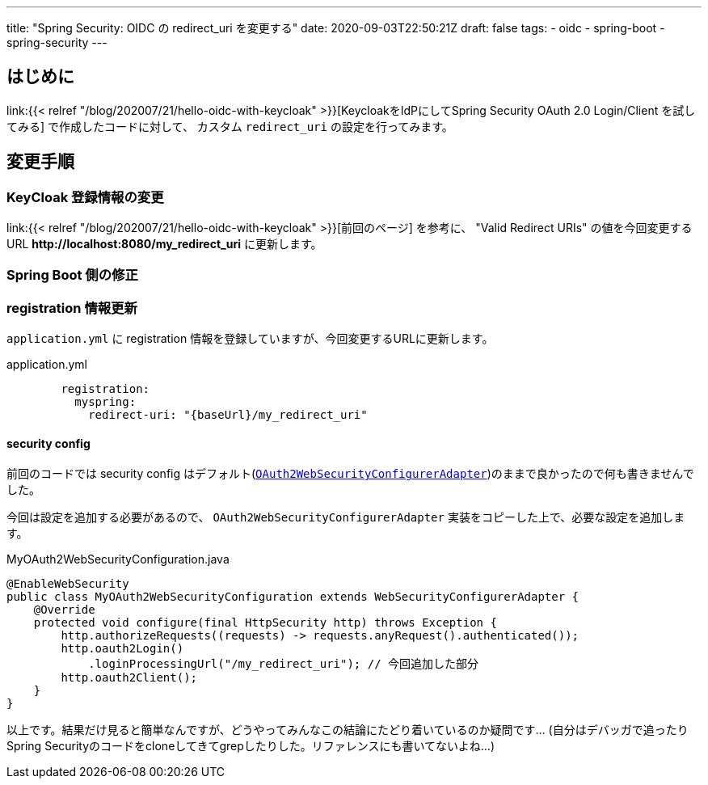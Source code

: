 ---
title: "Spring Security: OIDC の redirect_uri を変更する"
date: 2020-09-03T22:50:21Z
draft: false
tags:
  - oidc
  - spring-boot
  - spring-security
---

== はじめに

link:{{< relref "/blog/202007/21/hello-oidc-with-keycloak" >}}[KeycloakをIdPにしてSpring Security OAuth 2.0 Login/Client を試してみる] で作成したコードに対して、 カスタム `redirect_uri` の設定を行ってみます。

== 変更手順

=== KeyCloak 登録情報の変更

link:{{< relref "/blog/202007/21/hello-oidc-with-keycloak" >}}[前回のページ] を参考に、 "Valid Redirect URIs" の値を今回変更するURL *\http://localhost:8080/my_redirect_uri* に更新します。

=== Spring Boot 側の修正

=== registration 情報更新

`application.yml` に registration 情報を登録していますが、今回変更するURLに更新します。

[source,yml]
.application.yml
----
        registration:
          myspring:
            redirect-uri: "{baseUrl}/my_redirect_uri"
----

==== security config

前回のコードでは security config はデフォルト(link:https://github.com/spring-projects/spring-boot/blob/v2.3.3.RELEASE/spring-boot-project/spring-boot-autoconfigure/src/main/java/org/springframework/boot/autoconfigure/security/oauth2/client/servlet/OAuth2WebSecurityConfiguration.java#L54-L65[`OAuth2WebSecurityConfigurerAdapter`])のままで良かったので何も書きませんでした。

今回は設定を追加する必要があるので、 `OAuth2WebSecurityConfigurerAdapter` 実装をコピーした上で、必要な設定を追加します。

[source,java]
.MyOAuth2WebSecurityConfiguration.java
----
@EnableWebSecurity
public class MyOAuth2WebSecurityConfiguration extends WebSecurityConfigurerAdapter {
    @Override
    protected void configure(final HttpSecurity http) throws Exception {
        http.authorizeRequests((requests) -> requests.anyRequest().authenticated());
        http.oauth2Login()
            .loginProcessingUrl("/my_redirect_uri"); // 今回追加した部分
        http.oauth2Client();
    }
}
----

以上です。結果だけ見ると簡単なんですが、どうやってみんなこの結論にたどり着いているのか疑問です…
(自分はデバッガで追ったりSpring Securityのコードをcloneしてきてgrepしたりした。リファレンスにも書いてないよね…)